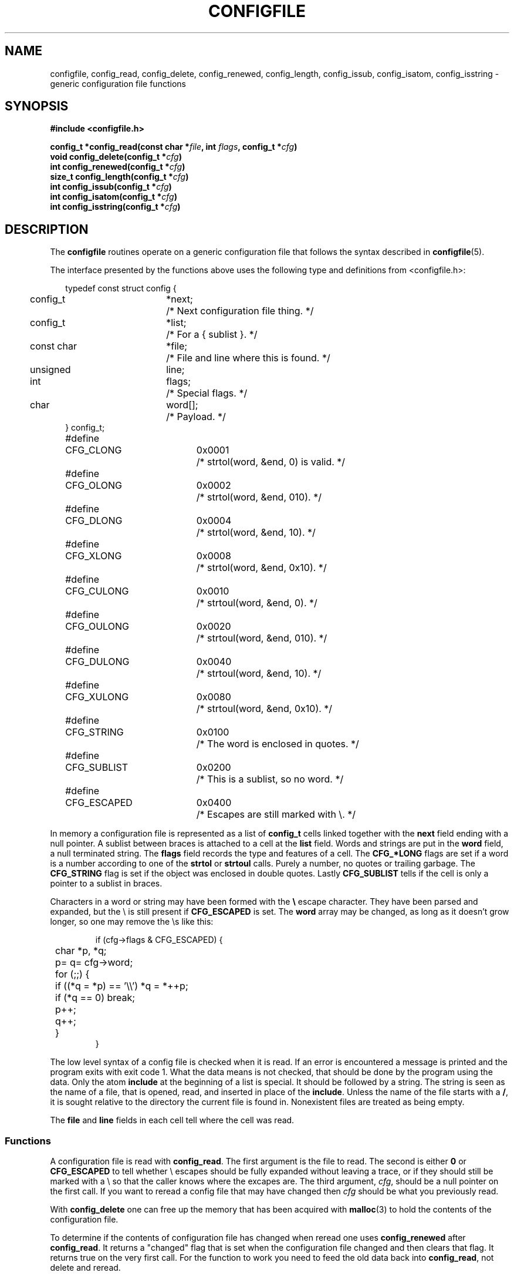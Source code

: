 .TH CONFIGFILE 3
.SH NAME
configfile, config_read, config_delete, config_renewed, config_length, config_issub, config_isatom, config_isstring \- generic configuration file functions
.SH SYNOPSIS
.ft B
.nf
#include <configfile.h>

config_t *config_read(const char *\fIfile\fP, int \fIflags\fP, config_t *\fIcfg\fP)
void config_delete(config_t *\fIcfg\fP)
int config_renewed(config_t *\fIcfg\fP)
size_t config_length(config_t *\fIcfg\fP)
int config_issub(config_t *\fIcfg\fP)
int config_isatom(config_t *\fIcfg\fP)
int config_isstring(config_t *\fIcfg\fP)
.fi
.ft P
.SH DESCRIPTION
The
.B configfile
routines operate on a generic configuration file that follows the syntax
described in
.BR configfile (5).
.PP
The interface presented by the functions above uses the following type and
definitions from <configfile.h>:
.PP
.if n .in +2
.if t .RS
.nf
.ta +\w'type'u +\w'const charmm'u +\w'word[];mm'u
typedef const struct config {
	config_t	*next;	/* Next configuration file thing. */
	config_t	*list;	/* For a { sublist }. */
	const char	*file;	/* File and line where this is found. */
	unsigned	line;
	int	flags;	/* Special flags. */
	char	word[];	/* Payload. */
} config_t;

.ta +\w'#definem'u +\w'CFG_SUBLISTm'u +\w'0x0000mm'u
#define	CFG_CLONG	0x0001	/* strtol(word, &end, 0) is valid. */
#define	CFG_OLONG	0x0002	/* strtol(word, &end, 010). */
#define	CFG_DLONG	0x0004	/* strtol(word, &end, 10). */
#define	CFG_XLONG	0x0008	/* strtol(word, &end, 0x10). */
#define	CFG_CULONG	0x0010	/* strtoul(word, &end, 0). */
#define	CFG_OULONG	0x0020	/* strtoul(word, &end, 010). */
#define	CFG_DULONG	0x0040	/* strtoul(word, &end, 10). */
#define	CFG_XULONG	0x0080	/* strtoul(word, &end, 0x10). */
#define	CFG_STRING	0x0100	/* The word is enclosed in quotes. */
#define	CFG_SUBLIST	0x0200	/* This is a sublist, so no word. */
#define	CFG_ESCAPED	0x0400	/* Escapes are still marked with \e. */
.fi
.if n .in -2
.if t .RE
.PP
In memory a configuration file is represented as a list of
.B config_t
cells linked together with the
.B next
field ending with a null pointer.  A sublist between braces is attached to a
cell at the
.B list
field.
Words and strings are put in the
.B word
field, a null terminated string.  The
.B flags
field records the type and features of a cell.  The
.B CFG_*LONG
flags are set if a word is a number according to one of the
.B strtol
or
.B strtoul
calls.  Purely a number, no quotes or trailing garbage.  The
.B CFG_STRING
flag is set if the object was enclosed in double quotes.  Lastly
.B CFG_SUBLIST
tells if the cell is only a pointer to a sublist in braces.
.PP
Characters in a word or string may have been formed with the
.B \e
escape character.  They have been parsed and expanded, but the \e is still
present if
.B CFG_ESCAPED
is set.  The
.B word
array may be changed, as long as it doesn't grow longer, so one may remove
the \es like this:
.PP
.RS
.ta +4n +4n
.nf
if (cfg->flags & CFG_ESCAPED) {
	char *p, *q;
	p= q= cfg->word;
	for (;;) {
		if ((*q = *p) == '\e\e') *q = *++p;
		if (*q == 0) break;
		p++;
		q++;
	}
}
.fi
.RE
.PP
The low level syntax of a config file is checked when it is read.  If an
error is encountered a message is printed and the program exits with exit
code 1.  What the data means is not checked, that
should be done by the program using the data.  Only the atom
.B include
at the beginning of a list is special.  It should be followed by a string.
The string is seen as the name of a file, that is opened, read, and inserted
in place of the
.BR include .
Unless the name of the file starts with a
.BR / ,
it is sought relative to the directory the current file is found in.
Nonexistent files are treated as being empty.
.PP
The
.B file
and
.B line
fields in each cell tell where the cell was read.
.SS Functions
A configuration file is read with
.BR config_read .
The first argument is the file to read.  The second is either
.B 0
or
.B CFG_ESCAPED
to tell whether \e escapes should be fully expanded without leaving a trace,
or if they should still be marked with a \e so that the caller knows where
the excapes are.
The third argument,
.IR cfg ,
should be a null pointer on the first call.  If you want to reread a config
file that may have changed then
.I cfg
should be what you previously read.
.PP
With
.B config_delete
one can free up the memory that has been acquired with
.BR malloc (3)
to hold the contents of the configuration file.
.PP
To determine if the contents of configuration file has changed when reread
one uses
.BR config_renewed
after
.BR config_read .
It returns a "changed" flag that is set when the configuration file changed
and then clears that flag.  It returns true on the very first call.  For the
function to work you need to feed the old data back into
.BR config_read ,
not delete and reread.
.PP
The length of a series of config structures is told by
.BR config_length .
It follows the
.B next
fields, so a sublist between braces counts as one extra.
.PP
The
.BR config_issub ,
.BR config_isatom
and
.BR config_isstring
functions are just pretty macros to test if a cell references a sublist, is
a word/string, or is just a string.
.B CFG_SUBLIST
and
.B CFG_STRING
tell the same story.
.SH FILES
.TP \w'*/etc/*.confmmmm'u
.B */etc/*.conf
Several files in several
.B etc
directories.
.SH "SEE ALSO"
.BR configfile (5).
.SH NOTES
The syntax of a config file puts some constraints on what you find in memory.
The top level list consists entirely of sublist cells.  These point to lists
that start with at least an atom, followed by a mix of atoms and sublist cells.
These sublists in turn point to a list of only sublist cells (recurse now.)
.PP
The struct config shown above is not exactly proper C to aid
readability, read <configfile.h> itself to see why.
.SH AUTHOR
Kees J. Bot (kjb@cs.vu.nl)
